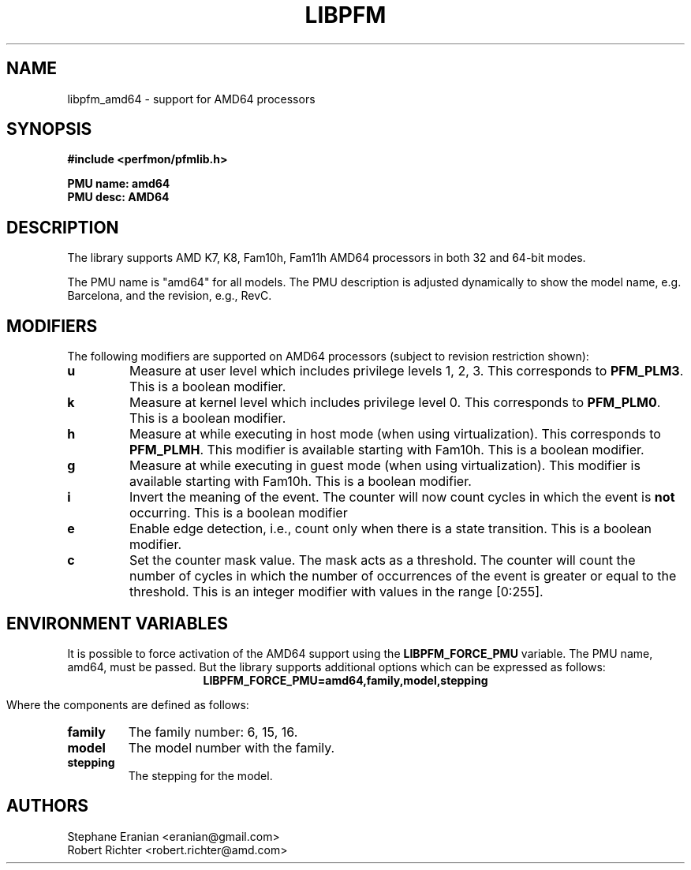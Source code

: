 .TH LIBPFM 4  "April, 2009" "" "Linux Programmer's Manual"
.SH NAME
libpfm_amd64 - support for AMD64 processors
.SH SYNOPSIS
.nf
.B #include <perfmon/pfmlib.h>
.sp
.B PMU name: amd64
.B PMU desc: AMD64
.sp
.SH DESCRIPTION
The library supports AMD K7, K8, Fam10h, Fam11h AMD64 processors in both 32 and 64-bit modes.

The PMU name is "amd64" for all models. The PMU description is adjusted dynamically to show
the model name, e.g. Barcelona, and the revision, e.g., RevC.

.SH MODIFIERS
The following modifiers are supported on AMD64 processors (subject to revision restriction shown):
.TP
.B u
Measure at user level which includes privilege levels 1, 2, 3. This corresponds to \fBPFM_PLM3\fR.
This is a boolean modifier.
.TP
.B k
Measure at kernel level which includes privilege level 0. This corresponds to \fBPFM_PLM0\fR.
This is a boolean modifier.
.TP
.B h
Measure at while executing in host mode (when using virtualization). This corresponds to \fBPFM_PLMH\fR.
This modifier is available starting with Fam10h. This is a boolean modifier.
.TP
.B g
Measure at while executing in guest mode (when using virtualization). This modifier is available
starting with Fam10h. This is a boolean modifier.
.TP
.B i
Invert the meaning of the event. The counter will now count cycles in which the event is \fBnot\fR
occurring. This is a boolean modifier
.TP
.B e
Enable edge detection, i.e., count only when there is a state transition. This is a boolean modifier.
.TP
.B c
Set the counter mask value. The mask acts as a threshold. The counter will count the number of cycles
in which the number of occurrences of the event is greater or equal to the threshold. This is an integer
modifier with values in the range [0:255].
.SH ENVIRONMENT VARIABLES
It is possible to force activation of the AMD64 support using the \fBLIBPFM_FORCE_PMU\fR variable.
The PMU name, amd64, must be passed. But the library supports additional options which can be
expressed as follows:
.ce
.B LIBPFM_FORCE_PMU=amd64,family,model,stepping

Where the components are defined as follows:
.TP
.B family
The family number: 6, 15, 16.
.TP
.B model
The model number with the family.
.TP
.B stepping
The stepping for the model.

.SH AUTHORS
.nf
Stephane Eranian <eranian@gmail.com>
Robert Richter <robert.richter@amd.com>
.if
.PP

